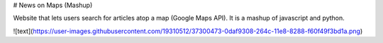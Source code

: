 # News on Maps (Mashup)

Website that lets users search for articles atop a map (Google Maps API). It is a mashup of javascript and python.

![text](https://user-images.githubusercontent.com/19310512/37300473-0daf9308-264c-11e8-8288-f60f49f3bd1a.png)
